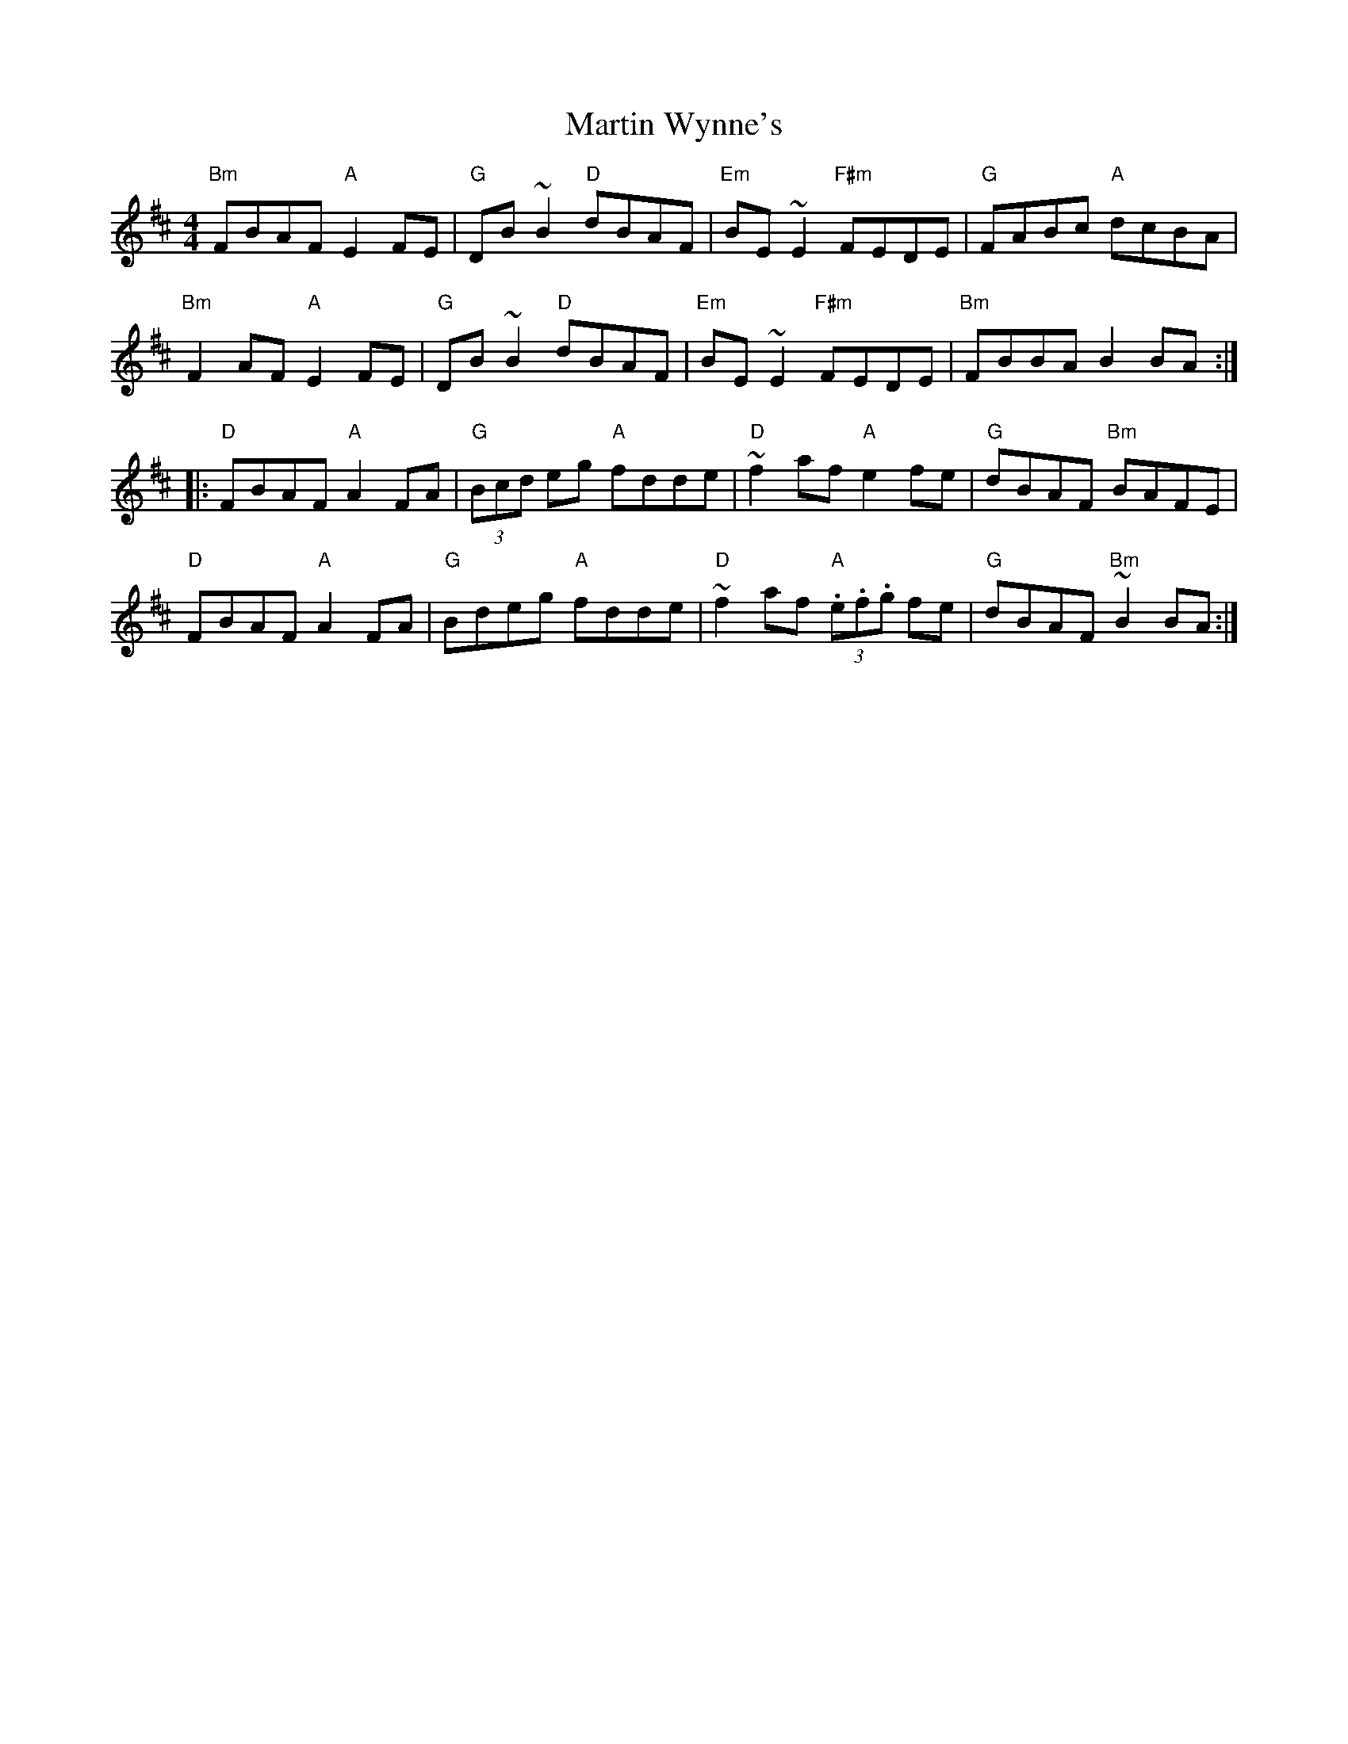 X: 25678
T: Martin Wynne's
R: reel
M: 4/4
K: Dmajor
"Bm"FBAF "A"E2FE|"G"DB~B2 "D"dBAF|"Em"BE~E2 "F#m"FEDE|"G"FABc "A"dcBA|
"Bm"F2AF "A"E2FE|"G"DB~B2 "D"dBAF|"Em"BE~E2 "F#m"FEDE|"Bm"FBBA B2BA:|
|:"D"FBAF "A"A2FA|"G"(3Bcd eg "A"fdde|"D"~f2af "A"e2fe|"G"dBAF "Bm"BAFE|
"D"FBAF "A"A2FA|"G"Bdeg "A"fdde|"D"~f2af "A"(3.e.f.g fe|"G"dBAF "Bm"~B2BA:|

